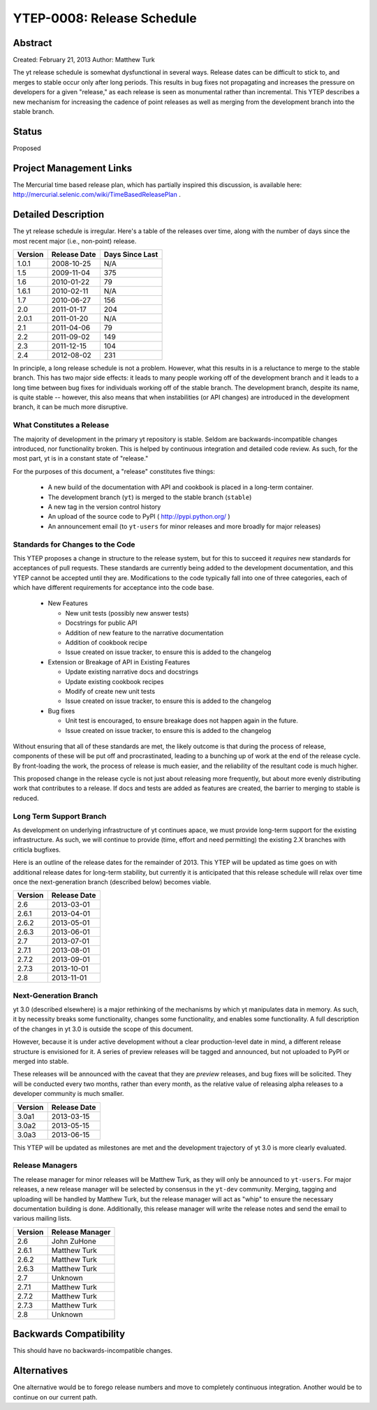 YTEP-0008: Release Schedule
===========================

Abstract
--------

Created: February 21, 2013
Author: Matthew Turk

The yt release schedule is somewhat dysfunctional in several ways.  Release
dates can be difficult to stick to, and merges to stable occur only after long
periods.  This results in bug fixes not propagating and increases the pressure
on developers for a given "release," as each release is seen as monumental
rather than incremental.  This YTEP describes a new mechanism for increasing
the cadence of point releases as well as merging from the development branch
into the stable branch.

Status
------

Proposed

Project Management Links
------------------------

The Mercurial time based release plan, which has partially inspired this
discussion, is available here:
http://mercurial.selenic.com/wiki/TimeBasedReleasePlan .

Detailed Description
--------------------

The yt release schedule is irregular.  Here's a table of the releases over
time, along with the number of days since the most recent major (i.e.,
non-point) release.

======= ============ ===============
Version Release Date Days Since Last
======= ============ ===============
1.0.1   2008-10-25   N/A
1.5     2009-11-04   375
1.6     2010-01-22   79
1.6.1   2010-02-11   N/A
1.7     2010-06-27   156
2.0     2011-01-17   204
2.0.1   2011-01-20   N/A
2.1     2011-04-06   79
2.2     2011-09-02   149
2.3     2011-12-15   104
2.4     2012-08-02   231
======= ============ ===============

In principle, a long release schedule is not a problem.  However, what this
results in is a reluctance to merge to the stable branch.  This has two major
side effects: it leads to many people working off of the development branch and
it leads to a long time between bug fixes for individuals working off of the
stable branch.  The development branch, despite its name, is quite stable --
however, this also means that when instabilities (or API changes) are
introduced in the development branch, it can be much more disruptive.

What Constitutes a Release
++++++++++++++++++++++++++

The majority of development in the primary yt repository is stable.  Seldom are
backwards-incompatible changes introduced, nor functionality broken.  This is
helped by continuous integration and detailed code review.  As such, for the
most part, yt is in a constant state of "release."

For the purposes of this document, a "release" constitutes five things:

  * A new build of the documentation with API and cookbook is placed in a
    long-term container.
  * The development branch (``yt``) is merged to the stable branch (``stable``)
  * A new tag in the version control history
  * An upload of the source code to PyPI ( http://pypi.python.org/ )
  * An announcement email (to ``yt-users`` for minor releases and more broadly
    for major releases)

Standards for Changes to the Code
+++++++++++++++++++++++++++++++++

This YTEP proposes a change in structure to the release system, but for this to
succeed it *requires* new standards for acceptances of pull requests.  These
standards are currently being added to the development documentation, and this
YTEP cannot be accepted until they are.  Modifications to the code typically
fall into one of three categories, each of which have different requirements
for acceptance into the code base.

  * New Features

    * New unit tests (possibly new answer tests)
    * Docstrings for public API
    * Addition of new feature to the narrative documentation
    * Addition of cookbook recipe
    * Issue created on issue tracker, to ensure this is added to the changelog

  * Extension or Breakage of API in Existing Features

    * Update existing narrative docs and docstrings
    * Update existing cookbook recipes
    * Modify of create new unit tests
    * Issue created on issue tracker, to ensure this is added to the changelog

  * Bug fixes

    * Unit test is encouraged, to ensure breakage does not happen again in the
      future.
    * Issue created on issue tracker, to ensure this is added to the changelog

Without ensuring that all of these standards are met, the likely outcome is
that during the process of release, components of these will be put off and
procrastinated, leading to a bunching up of work at the end of the release
cycle.  By front-loading the work, the process of release is much easier, and
the reliability of the resultant code is much higher.

This proposed change in the release cycle is not just about releasing more
frequently, but about more evenly distributing work that contributes to a
release.  If docs and tests are added as features are created, the barrier to
merging to stable is reduced.

Long Term Support Branch
++++++++++++++++++++++++

As development on underlying infrastructure of yt continues apace, we must
provide long-term support for the existing infrastructure.  As such, we will
continue to provide (time, effort and need permitting) the existing 2.X
branches with criticla bugfixes.

Here is an outline of the release dates for the remainder of 2013.  This YTEP
will be updated as time goes on with additional release dates for long-term
stability, but currently it is anticipated that this release schedule will
relax over time once the next-generation branch (described below) becomes
viable.

======= ============
Version Release Date
======= ============
2.6     2013-03-01
2.6.1   2013-04-01
2.6.2   2013-05-01
2.6.3   2013-06-01
2.7     2013-07-01
2.7.1   2013-08-01
2.7.2   2013-09-01
2.7.3   2013-10-01
2.8     2013-11-01
======= ============ 

Next-Generation Branch
++++++++++++++++++++++

yt 3.0 (described elsewhere) is a major rethinking of the mechanisms by which
yt manipulates data in memory.  As such, it by necessity breaks some
functionality, changes some functionality, and enables some functionality.  A
full description of the changes in yt 3.0 is outside the scope of this
document.

However, because it is under active development without a clear
production-level date in mind, a different release structure is envisioned for
it.  A series of preview releases will be tagged and announced, but not
uploaded to PyPI or merged into stable.

These releases will be announced with the caveat that they are *preview*
releases, and bug fixes will be solicited.  They will be conducted every two
months, rather than every month, as the relative value of releasing alpha
releases to a developer community is much smaller.

======= ============
Version Release Date
======= ============
3.0a1   2013-03-15
3.0a2   2013-05-15
3.0a3   2013-06-15
======= ============ 

This YTEP will be updated as milestones are met and the development trajectory
of yt 3.0 is more clearly evaluated.

Release Managers
++++++++++++++++

The release manager for minor releases will be Matthew Turk, as they will only
be announced to ``yt-users``.  For major releases, a new release manager will
be selected by consensus in the ``yt-dev`` community.  Merging, tagging and
uploading will be handled by Matthew Turk, but the release manager will act as
"whip" to ensure the necessary documentation building is done.  Additionally,
this release manager will write the release notes and send the email to various
mailing lists.

======= ===============
Version Release Manager
======= ===============
2.6     John ZuHone
2.6.1   Matthew Turk
2.6.2   Matthew Turk
2.6.3   Matthew Turk
2.7     Unknown
2.7.1   Matthew Turk
2.7.2   Matthew Turk
2.7.3   Matthew Turk
2.8     Unknown
======= ===============

Backwards Compatibility
-----------------------

This should have no backwards-incompatible changes.

Alternatives
------------

One alternative would be to forego release numbers and move to completely
continuous integration.  Another would be to continue on our current path.

